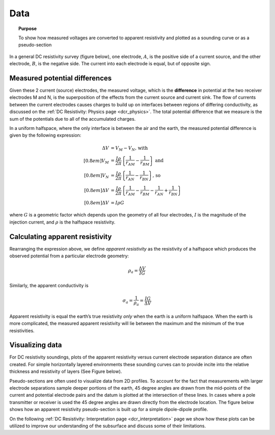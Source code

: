 .. _dcr_data:

Data
====

.. topic:: Purpose 

   To show how measured voltages are converted to apparent resistivity and plotted as a sounding curve or as a pseudo-section 

In a general DC resistivity survey (figure below), one electrode, :math:`A`, is the 
positive side of a current source, and the other electrode, :math:`B`, is the negative 
side. The current into each electrode is equal, but of opposite sign. 

.. figure:: ./images/DCR_Gradient-Schlumberger_Array.svg
	:align: center
	:width: 400px

Measured potential differences
------------------------------
Given these 2 current (source) electrodes, the measured voltage, which is the 
**difference** in potential at the two receiver electrodes M and N, is the superposition 
of the effects from the current source and current sink. The flow of currents between the 
current electrodes causes charges to build up on interfaces between regions of differing conductivity, 
as discussed on the :ref:`DC Resistivity: Physics page <dcr_physics>`. The total potential difference 
that we measure is the sum of the potentials due to all of the accumulated charges.

In a uniform halfspace, where the only interface is between the air and the earth, the measured potential 
difference is given by the following expression:

.. math::
	\Delta V &= V_M - V_N \textrm{, with} \\[0.8em]
	V_M &= \frac{I \rho}{2 \pi} \left \{ \frac{1}{r_{AM}}  -  \frac{1}{r_{BM}} \right \} \textrm{ and}  \\[0.8em]
	V_N &= \frac{I \rho}{2 \pi} \left \{ \frac{1}{r_{AN}}  -  \frac{1}{r_{BN}} \right \} \textrm{, so} \\[0.8em]
	\Delta V &= \frac{I \rho}{2 \pi} \left \{ \frac{1}{r_{AM}} - \frac{1}{r_{BM}} - \frac{1}{r_{AN}} + \frac{1}{r_{BN}} \right \}\\[0.8em]
	\Delta V &=I \rho G

where :math:`G` is a geometric factor which depends upon the geometry of all four electrodes, 
:math:`I` is the magnitude of the injection current,  and :math:`\rho` is the halfspace resistivity.

Calculating apparent resistivity
--------------------------------
Rearranging the expression above, we define *apparent resistivity* as the resistivity 
of a halfspace which produces the observed potential from a particular electrode geometry:

.. math::
		\rho_a = \frac{\Delta V}{IG}

Similarly, the apparent conductivity is

.. math::
		\sigma_a = \frac{1}{\rho_a} = \frac{IG}{\Delta V}

Apparent resistivity is equal the earth’s true resistivity *only* when 
the earth is a uniform halfspace. When the earth is more complicated, the measured 
apparent resistivity will lie between the maximum and the minimum of the true resistivities.

Visualizing data
----------------

For DC resistivity soundings, plots of the apparent resistivity versus current electrode 
separation distance are often created. For simple horizontally layered 
environments these sounding curves can to provide incite into the relative thickness and 
resistivity of layers (See Figure below).  

.. raw:: html
    :file: images/sounding_radio_buttons.html

Pseudo-sections are often used to visualize data from 2D profiles. To account for the fact 
that measurements with larger electrode separations sample deeper portions of the earth, 45 
degree angles are drawn from the mid-points of the current and potential electrode pairs and 
the datum is plotted at the intersection of these lines. In cases where a pole transmitter 
or receiver is used the 45 degree angles are drawn directly from the electrode location. 
The figure below shows how an apparent resistivity pseudo-section is built up for a simple 
dipole-dipole profile.  

.. raw:: html
    :file: images/pseudosection_radio_buttons.html

On the following :ref:`DC Resistivity: Interpretation page <dcr_interpretation>` page we show how 
these plots can be utilized to improve our understanding of the subsurface and discuss some of 
their limitations.